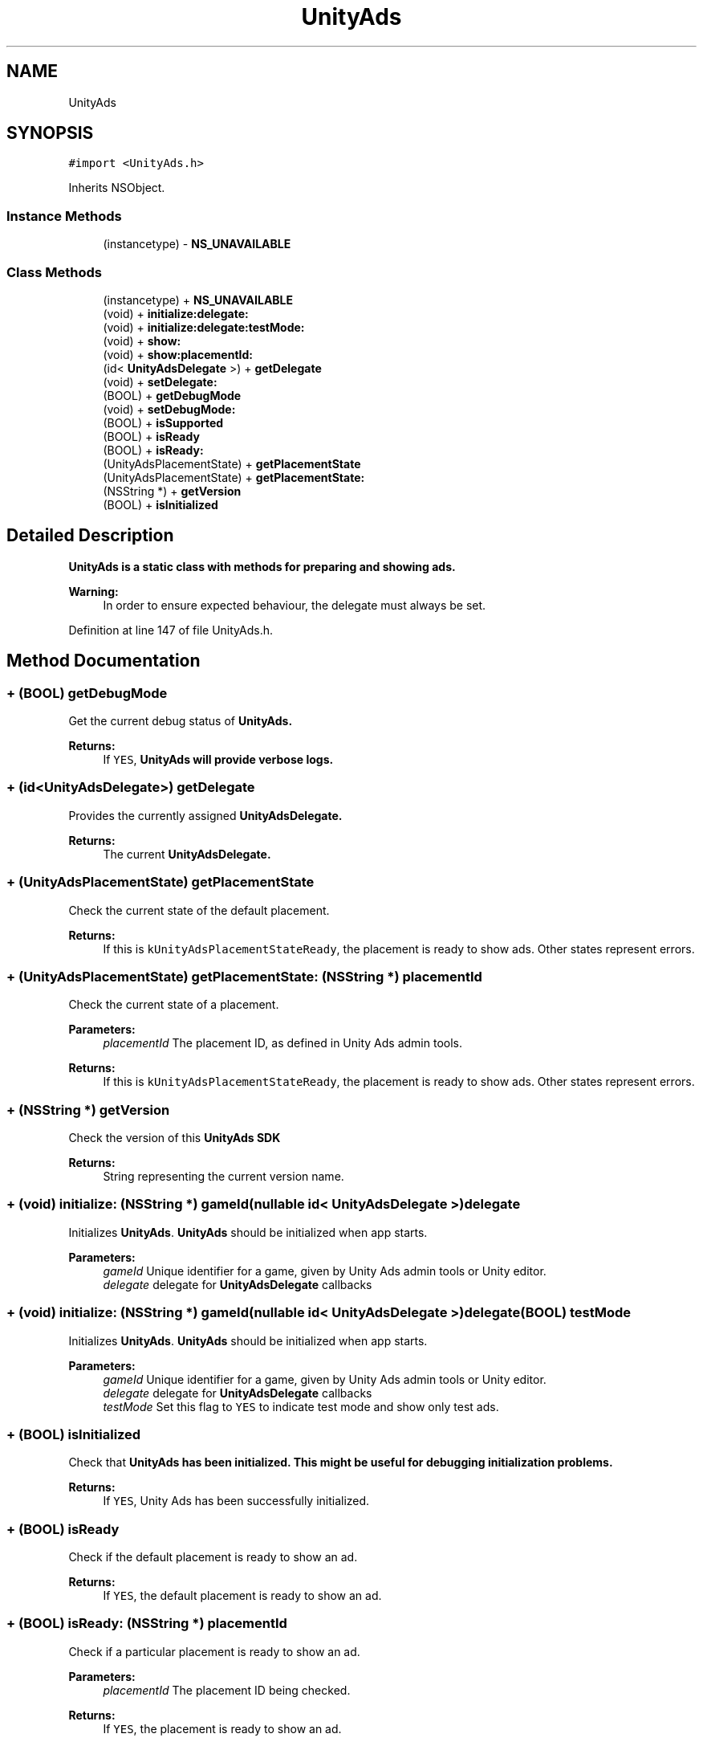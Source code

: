 .TH "UnityAds" 3 "Sat Jul 20 2019" "Version https://github.com/Saurabhbagh/Multi-User-VR-Viewer--10th-July/" "Multi User Vr Viewer" \" -*- nroff -*-
.ad l
.nh
.SH NAME
UnityAds
.SH SYNOPSIS
.br
.PP
.PP
\fC#import <UnityAds\&.h>\fP
.PP
Inherits NSObject\&.
.SS "Instance Methods"

.in +1c
.ti -1c
.RI "(instancetype) \- \fBNS_UNAVAILABLE\fP"
.br
.in -1c
.SS "Class Methods"

.in +1c
.ti -1c
.RI "(instancetype) + \fBNS_UNAVAILABLE\fP"
.br
.ti -1c
.RI "(void) + \fBinitialize:delegate:\fP"
.br
.ti -1c
.RI "(void) + \fBinitialize:delegate:testMode:\fP"
.br
.ti -1c
.RI "(void) + \fBshow:\fP"
.br
.ti -1c
.RI "(void) + \fBshow:placementId:\fP"
.br
.ti -1c
.RI "(id< \fBUnityAdsDelegate\fP >) + \fBgetDelegate\fP"
.br
.ti -1c
.RI "(void) + \fBsetDelegate:\fP"
.br
.ti -1c
.RI "(BOOL) + \fBgetDebugMode\fP"
.br
.ti -1c
.RI "(void) + \fBsetDebugMode:\fP"
.br
.ti -1c
.RI "(BOOL) + \fBisSupported\fP"
.br
.ti -1c
.RI "(BOOL) + \fBisReady\fP"
.br
.ti -1c
.RI "(BOOL) + \fBisReady:\fP"
.br
.ti -1c
.RI "(UnityAdsPlacementState) + \fBgetPlacementState\fP"
.br
.ti -1c
.RI "(UnityAdsPlacementState) + \fBgetPlacementState:\fP"
.br
.ti -1c
.RI "(NSString *) + \fBgetVersion\fP"
.br
.ti -1c
.RI "(BOOL) + \fBisInitialized\fP"
.br
.in -1c
.SH "Detailed Description"
.PP 
\fC\fBUnityAds\fP\fP is a static class with methods for preparing and showing ads\&.
.PP
\fBWarning:\fP
.RS 4
In order to ensure expected behaviour, the delegate must always be set\&. 
.RE
.PP

.PP
Definition at line 147 of file UnityAds\&.h\&.
.SH "Method Documentation"
.PP 
.SS "+ (BOOL) getDebugMode "
Get the current debug status of \fC\fBUnityAds\fP\fP\&.
.PP
\fBReturns:\fP
.RS 4
If \fCYES\fP, \fC\fBUnityAds\fP\fP will provide verbose logs\&. 
.RE
.PP

.SS "+ (id<\fBUnityAdsDelegate\fP>) getDelegate "
Provides the currently assigned \fC\fBUnityAdsDelegate\fP\fP\&.
.PP
\fBReturns:\fP
.RS 4
The current \fC\fBUnityAdsDelegate\fP\fP\&. 
.RE
.PP

.SS "+ (UnityAdsPlacementState) getPlacementState "
Check the current state of the default placement\&.
.PP
\fBReturns:\fP
.RS 4
If this is \fCkUnityAdsPlacementStateReady\fP, the placement is ready to show ads\&. Other states represent errors\&. 
.RE
.PP

.SS "+ (UnityAdsPlacementState) getPlacementState: (NSString *) placementId"
Check the current state of a placement\&.
.PP
\fBParameters:\fP
.RS 4
\fIplacementId\fP The placement ID, as defined in Unity Ads admin tools\&.
.RE
.PP
\fBReturns:\fP
.RS 4
If this is \fCkUnityAdsPlacementStateReady\fP, the placement is ready to show ads\&. Other states represent errors\&. 
.RE
.PP

.SS "+ (NSString *) getVersion "
Check the version of this \fC\fBUnityAds\fP\fP SDK
.PP
\fBReturns:\fP
.RS 4
String representing the current version name\&. 
.RE
.PP

.SS "+ (void) initialize: (NSString *) gameId(nullable id< \fBUnityAdsDelegate\fP >) delegate"
Initializes \fBUnityAds\fP\&. \fBUnityAds\fP should be initialized when app starts\&.
.PP
\fBParameters:\fP
.RS 4
\fIgameId\fP Unique identifier for a game, given by Unity Ads admin tools or Unity editor\&. 
.br
\fIdelegate\fP delegate for \fBUnityAdsDelegate\fP callbacks 
.RE
.PP

.SS "+ (void) initialize: (NSString *) gameId(nullable id< \fBUnityAdsDelegate\fP >) delegate(BOOL) testMode"
Initializes \fBUnityAds\fP\&. \fBUnityAds\fP should be initialized when app starts\&.
.PP
\fBParameters:\fP
.RS 4
\fIgameId\fP Unique identifier for a game, given by Unity Ads admin tools or Unity editor\&. 
.br
\fIdelegate\fP delegate for \fBUnityAdsDelegate\fP callbacks 
.br
\fItestMode\fP Set this flag to \fCYES\fP to indicate test mode and show only test ads\&. 
.RE
.PP

.SS "+ (BOOL) isInitialized "
Check that \fC\fBUnityAds\fP\fP has been initialized\&. This might be useful for debugging initialization problems\&.
.PP
\fBReturns:\fP
.RS 4
If \fCYES\fP, Unity Ads has been successfully initialized\&. 
.RE
.PP

.SS "+ (BOOL) isReady "
Check if the default placement is ready to show an ad\&.
.PP
\fBReturns:\fP
.RS 4
If \fCYES\fP, the default placement is ready to show an ad\&. 
.RE
.PP

.SS "+ (BOOL) isReady: (NSString *) placementId"
Check if a particular placement is ready to show an ad\&.
.PP
\fBParameters:\fP
.RS 4
\fIplacementId\fP The placement ID being checked\&.
.RE
.PP
\fBReturns:\fP
.RS 4
If \fCYES\fP, the placement is ready to show an ad\&. 
.RE
.PP

.SS "+ (BOOL) isSupported "
Check to see if the current device supports using Unity Ads\&.
.PP
\fBReturns:\fP
.RS 4
If \fCNO\fP, the current device cannot initialize \fC\fBUnityAds\fP\fP or show ads\&. 
.RE
.PP

.SS "+ (instancetype) NS_UNAVAILABLE "

.SS "\- (instancetype) NS_UNAVAILABLE "

.SS "+ (void) setDebugMode: (BOOL) enableDebugMode"
Set the logging verbosity of \fC\fBUnityAds\fP\fP\&. Debug mode indicates verbose logging\&. 
.PP
\fBWarning:\fP
.RS 4
Does not relate to test mode for ad content\&. 
.RE
.PP
\fBParameters:\fP
.RS 4
\fIenableDebugMode\fP \fCYES\fP for verbose logging\&. 
.RE
.PP

.SS "+ (void) setDelegate: (id< \fBUnityAdsDelegate\fP >) delegate"
Allows the delegate to be reassigned after \fBUnityAds\fP has already been initialized\&.
.PP
\fBParameters:\fP
.RS 4
\fIdelegate\fP The new `\fBUnityAdsDelegate\fP' for \fBUnityAds\fP to send callbacks to\&. 
.RE
.PP

.SS "+ (void) show: (UIViewController *) viewController"
Show an ad using the defaul placement\&.
.PP
\fBParameters:\fP
.RS 4
\fIviewController\fP The \fCUIViewController\fP that is to present the ad view controller\&. 
.RE
.PP

.SS "+ (void) \fBshow:\fP (UIViewController *) viewController(NSString *) placementId"
Show an ad using the provided placement ID\&.
.PP
\fBParameters:\fP
.RS 4
\fIviewController\fP The \fCUIViewController\fP that is to present the ad view controller\&. 
.br
\fIplacementId\fP The placement ID, as defined in Unity Ads admin tools\&. 
.RE
.PP


.SH "Author"
.PP 
Generated automatically by Doxygen for Multi User Vr Viewer from the source code\&.
